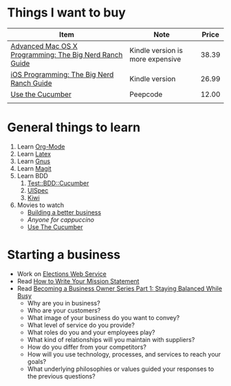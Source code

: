 * Things I want to buy
  | Item                                                    | Note                             | Price |
  |---------------------------------------------------------+----------------------------------+-------|
  | [[http://www.amazon.com/Advanced-Mac-OS-Programming-Guides/dp/0321706250/ref%3Dpd_sim_b_10][Advanced Mac OS X Programming: The Big Nerd Ranch Guide]] | Kindle version is more expensive | 38.39 |
  | [[http://www.amazon.com/iOS-Programming-Ranch-Guides-ebook/dp/B004Z2NQJQ/ref%3Dpd_sim_kinc_1?ie%3DUTF8&m%3DAG56TWVU5XWC2][iOS Programming: The Big Nerd Ranch Guide]]               | Kindle version                   | 26.99 |
  | [[http://peepcode.com/products/cucumber][Use the Cucumber]]                                        | Peepcode                         | 12.00 |
  |                                                         |                                  |       |
* General things to learn
  1. Learn [[http://orgmode.org/][Org-Mode]]
  2. Learn [[http://www.latex-project.org/][Latex]]
  3. Learn [[http://www.gnus.org/][Gnus]]
  4. Learn [[http://philjackson.github.com/magit/][Magit]]
  5. Learn BDD
     1. [[http://search.cpan.org/~sargie/Test-BDD-Cucumber-0.01/][Test::BDD::Cucumber]]
     2. [[http://code.google.com/p/uispec/][UISpec]]
     3. [[http://www.kiwi-lib.info/][Kiwi]]
  6. Movies to watch
     - [[file:~/Dropbox/Movies/NSConf11Main-06%20Kevin%20Hoctor.m4v][Building a better business]]
     - [[~/Dropbox/Movies/NSConf11Main-08%20John%20Fox.m4v][Anyone for cappuccino]]
     - [[Http://peepcode.com/products/cucumber][Use The Cucumber]]
* Starting a business
  + Work on [[file:Elections.org][Elections Web Service]]
  + Read [[http://www.entrepreneur.com/management/leadership/businessstrategies/article65230.html][How to Write Your Mission Statement]]
  + Read [[http://www.freshbooks.com/blog/2011/08/16/becoming-a-business-owner-series-part-1-staying-balanced-while-busy/][Becoming a Business Owner Series Part 1: Staying Balanced While Busy]]
    - Why are you in business?
    - Who are your customers?
    - What image of your business do you want to convey?
    - What level of service do you provide?
    - What roles do you and your employees play?
    - What kind of relationships will you maintain with suppliers?
    - How do you differ from your competitors?
    - How will you use technology, processes, and services to reach your goals?
    - What underlying philosophies or values guided your responses to the previous questions?
